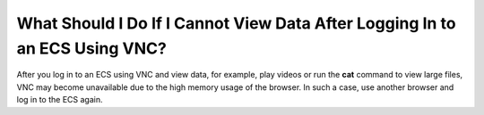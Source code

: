 .. _en-us_topic_0030932499:

What Should I Do If I Cannot View Data After Logging In to an ECS Using VNC?
============================================================================

After you log in to an ECS using VNC and view data, for example, play videos or run the **cat** command to view large files, VNC may become unavailable due to the high memory usage of the browser. In such a case, use another browser and log in to the ECS again.
